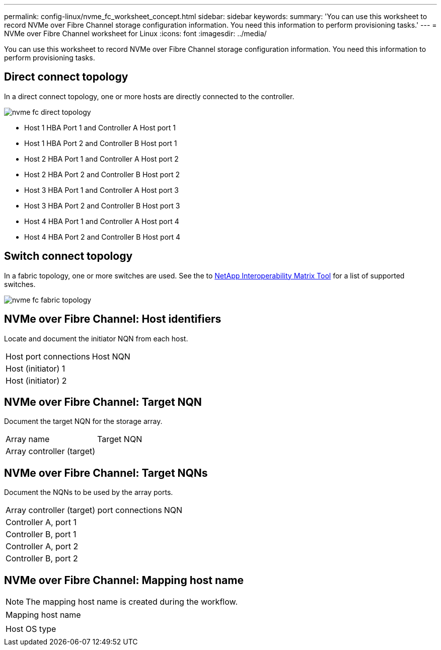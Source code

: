 ---
permalink: config-linux/nvme_fc_worksheet_concept.html
sidebar: sidebar
keywords: 
summary: 'You can use this worksheet to record NVMe over Fibre Channel storage configuration information. You need this information to perform provisioning tasks.'
---
= NVMe over Fibre Channel worksheet for Linux
:icons: font
:imagesdir: ../media/

[.lead]
You can use this worksheet to record NVMe over Fibre Channel storage configuration information. You need this information to perform provisioning tasks.

== Direct connect topology

In a direct connect topology, one or more hosts are directly connected to the controller.

image::../media/nvme_fc_direct_topology.png[]

* Host 1 HBA Port 1 and Controller A Host port 1
* Host 1 HBA Port 2 and Controller B Host port 1
* Host 2 HBA Port 1 and Controller A Host port 2
* Host 2 HBA Port 2 and Controller B Host port 2
* Host 3 HBA Port 1 and Controller A Host port 3
* Host 3 HBA Port 2 and Controller B Host port 3
* Host 4 HBA Port 1 and Controller A Host port 4
* Host 4 HBA Port 2 and Controller B Host port 4

== Switch connect topology

In a fabric topology, one or more switches are used. See the to https://mysupport.netapp.com/matrix[NetApp Interoperability Matrix Tool] for a list of supported switches.

image::../media/nvme_fc_fabric_topology.png[]

== NVMe over Fibre Channel: Host identifiers

Locate and document the initiator NQN from each host.

|===
| Host port connections| Host NQN
a|
Host (initiator) 1
a|
 
a|
Host (initiator) 2
a|
 
|===

== NVMe over Fibre Channel: Target NQN

Document the target NQN for the storage array.

|===
| Array name| Target NQN
a|
Array controller (target)
a|
 
|===

== NVMe over Fibre Channel: Target NQNs

Document the NQNs to be used by the array ports.

|===
| Array controller (target) port connections| NQN
a|
Controller A, port 1
a|
 
a|
Controller B, port 1
a|
 
a|
Controller A, port 2
a|
 
a|
Controller B, port 2
a|
 
|===

== NVMe over Fibre Channel: Mapping host name

NOTE: The mapping host name is created during the workflow.

|===
a|
Mapping host name
a|
 
a|
Host OS type
a|
 
|===
